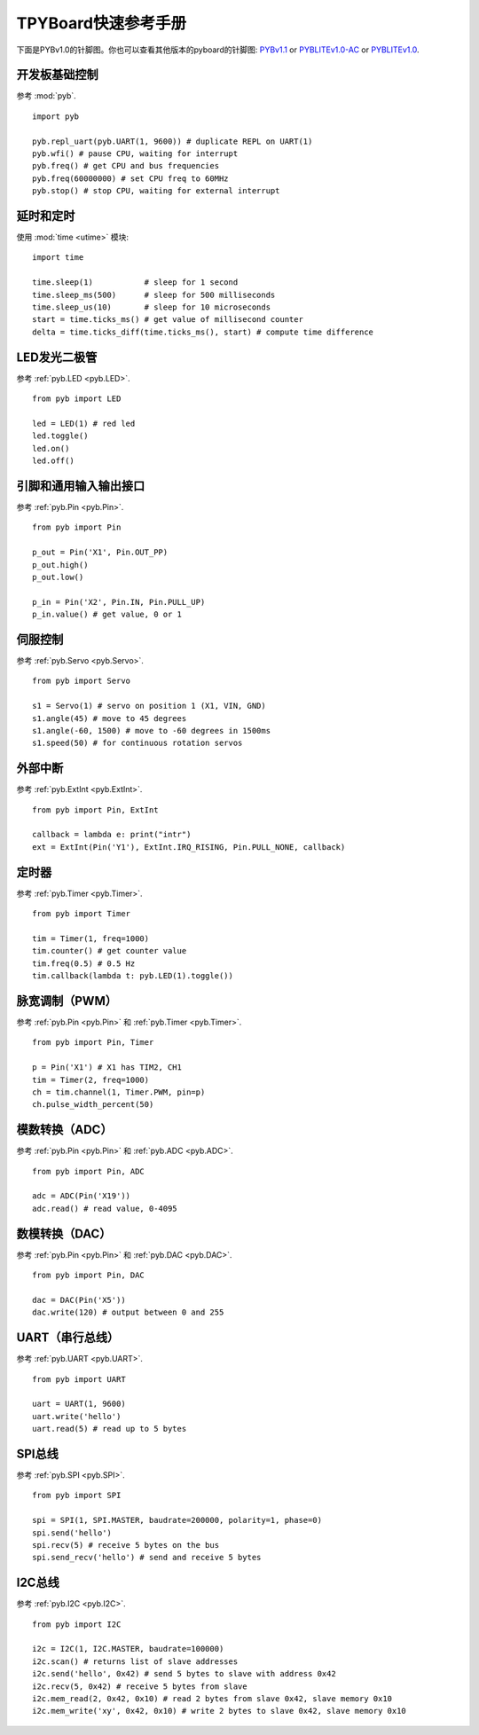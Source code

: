 .. _quickref:

TPYBoard快速参考手册
===================

下面是PYBv1.0的针脚图。你也可以查看其他版本的pyboard的针脚图:
`PYBv1.1 <http://micropython.org/resources/pybv11-pinout.jpg>`__
or `PYBLITEv1.0-AC <http://micropython.org/resources/pyblitev10ac-pinout.jpg>`__
or `PYBLITEv1.0 <http://micropython.org/resources/pyblitev10-pinout.jpg>`__.

.. image:: http://micropython.org/resources/pybv10-pinout.jpg
    :alt: PYBv1.0 pinout
    :width: 700px

开发板基础控制
---------------------

参考 :mod:`pyb`. ::

    import pyb

    pyb.repl_uart(pyb.UART(1, 9600)) # duplicate REPL on UART(1)
    pyb.wfi() # pause CPU, waiting for interrupt
    pyb.freq() # get CPU and bus frequencies
    pyb.freq(60000000) # set CPU freq to 60MHz
    pyb.stop() # stop CPU, waiting for external interrupt

延时和定时
----------------

使用 :mod:`time <utime>` 模块::

    import time

    time.sleep(1)           # sleep for 1 second
    time.sleep_ms(500)      # sleep for 500 milliseconds
    time.sleep_us(10)       # sleep for 10 microseconds
    start = time.ticks_ms() # get value of millisecond counter
    delta = time.ticks_diff(time.ticks_ms(), start) # compute time difference

LED发光二极管
----

参考 :ref:`pyb.LED <pyb.LED>`. ::

    from pyb import LED

    led = LED(1) # red led
    led.toggle()
    led.on()
    led.off()

引脚和通用输入输出接口
-------------

参考 :ref:`pyb.Pin <pyb.Pin>`. ::

    from pyb import Pin

    p_out = Pin('X1', Pin.OUT_PP)
    p_out.high()
    p_out.low()

    p_in = Pin('X2', Pin.IN, Pin.PULL_UP)
    p_in.value() # get value, 0 or 1

伺服控制
-------------

参考 :ref:`pyb.Servo <pyb.Servo>`. ::

    from pyb import Servo

    s1 = Servo(1) # servo on position 1 (X1, VIN, GND)
    s1.angle(45) # move to 45 degrees
    s1.angle(-60, 1500) # move to -60 degrees in 1500ms
    s1.speed(50) # for continuous rotation servos

外部中断
-------------------

参考 :ref:`pyb.ExtInt <pyb.ExtInt>`. ::

    from pyb import Pin, ExtInt

    callback = lambda e: print("intr")
    ext = ExtInt(Pin('Y1'), ExtInt.IRQ_RISING, Pin.PULL_NONE, callback)

定时器
------

参考 :ref:`pyb.Timer <pyb.Timer>`. ::

    from pyb import Timer

    tim = Timer(1, freq=1000)
    tim.counter() # get counter value
    tim.freq(0.5) # 0.5 Hz
    tim.callback(lambda t: pyb.LED(1).toggle())

脉宽调制（PWM）
----------------------------

参考 :ref:`pyb.Pin <pyb.Pin>` 和 :ref:`pyb.Timer <pyb.Timer>`. ::

    from pyb import Pin, Timer

    p = Pin('X1') # X1 has TIM2, CH1
    tim = Timer(2, freq=1000)
    ch = tim.channel(1, Timer.PWM, pin=p)
    ch.pulse_width_percent(50)

模数转换（ADC）
----------------------------------

参考 :ref:`pyb.Pin <pyb.Pin>` 和 :ref:`pyb.ADC <pyb.ADC>`. ::

    from pyb import Pin, ADC

    adc = ADC(Pin('X19'))
    adc.read() # read value, 0-4095

数模转换（DAC）
----------------------------------

参考 :ref:`pyb.Pin <pyb.Pin>` 和 :ref:`pyb.DAC <pyb.DAC>`. ::

    from pyb import Pin, DAC

    dac = DAC(Pin('X5'))
    dac.write(120) # output between 0 and 255

UART（串行总线）
-----------------

参考 :ref:`pyb.UART <pyb.UART>`. ::

    from pyb import UART

    uart = UART(1, 9600)
    uart.write('hello')
    uart.read(5) # read up to 5 bytes

SPI总线
-------

参考 :ref:`pyb.SPI <pyb.SPI>`. ::

    from pyb import SPI

    spi = SPI(1, SPI.MASTER, baudrate=200000, polarity=1, phase=0)
    spi.send('hello')
    spi.recv(5) # receive 5 bytes on the bus
    spi.send_recv('hello') # send and receive 5 bytes

I2C总线
-------

参考 :ref:`pyb.I2C <pyb.I2C>`. ::

    from pyb import I2C

    i2c = I2C(1, I2C.MASTER, baudrate=100000)
    i2c.scan() # returns list of slave addresses
    i2c.send('hello', 0x42) # send 5 bytes to slave with address 0x42
    i2c.recv(5, 0x42) # receive 5 bytes from slave
    i2c.mem_read(2, 0x42, 0x10) # read 2 bytes from slave 0x42, slave memory 0x10
    i2c.mem_write('xy', 0x42, 0x10) # write 2 bytes to slave 0x42, slave memory 0x10
